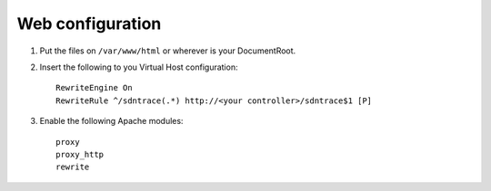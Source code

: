 Web configuration
=================

1. Put the files on ``/var/www/html`` or wherever is your DocumentRoot.
2. Insert the following to you Virtual Host configuration::

    RewriteEngine On
    RewriteRule ^/sdntrace(.*) http://<your controller>/sdntrace$1 [P]

3. Enable the following Apache modules::

    proxy
    proxy_http
    rewrite

